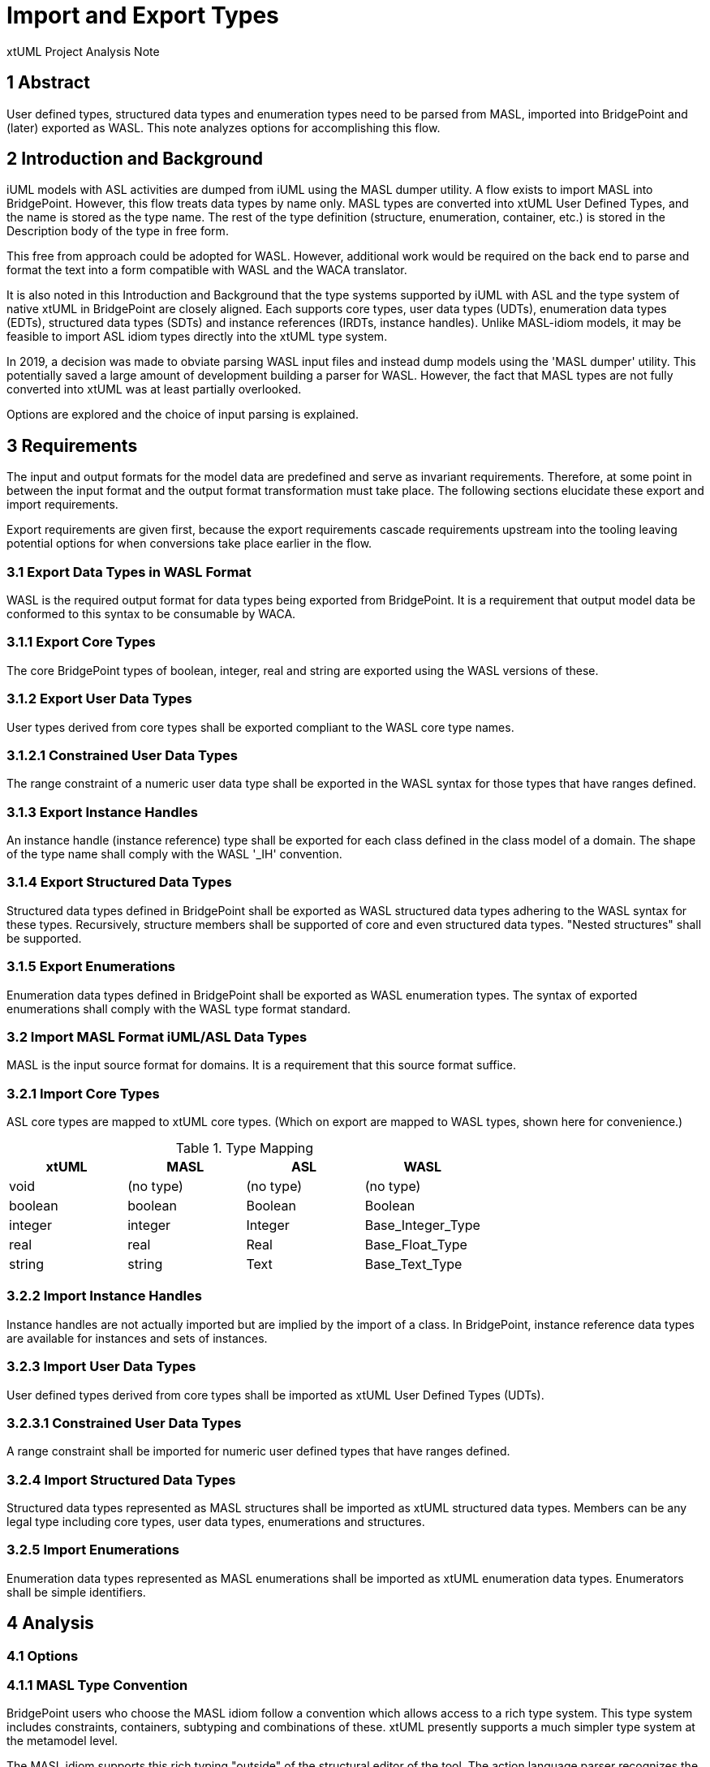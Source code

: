 = Import and Export Types

xtUML Project Analysis Note

== 1 Abstract

User defined types, structured data types and enumeration types need to be
parsed from MASL, imported into BridgePoint and (later) exported as WASL.
This note analyzes options for accomplishing this flow.

== 2 Introduction and Background

iUML models with ASL activities are dumped from iUML using the MASL
dumper utility.  A flow exists to import MASL into BridgePoint.  However,
this flow treats data types by name only.  MASL types are converted
into xtUML User Defined Types, and the name is stored as the type name.
The rest of the type definition (structure, enumeration, container, etc.)
is stored in the Description body of the type in free form.

This free from approach could be adopted for WASL.  However, additional
work would be required on the back end to parse and format the text
into a form compatible with WASL and the WACA translator.

It is also noted in this Introduction and Background that the type systems
supported by iUML with ASL and the type system of native xtUML in BridgePoint
are closely aligned.  Each supports core types, user data types (UDTs),
enumeration data types (EDTs), structured data types (SDTs) and instance
references (IRDTs, instance handles).  Unlike MASL-idiom models, it may be
feasible to import ASL idiom types directly into the xtUML type system.

In 2019, a decision was made to obviate parsing WASL input files and instead
dump models using the 'MASL dumper' utility.  This potentially saved a large
amount of development building a parser for WASL.  However, the fact that MASL
types are not fully converted into xtUML was at least partially overlooked.

Options are explored and the choice of input parsing is explained.

== 3 Requirements

The input and output formats for the model data are predefined and serve
as invariant requirements.  Therefore, at some point in between the input
format and the output format transformation must take place.  The
following sections elucidate these export and import requirements.

Export requirements are given first, because the export requirements
cascade requirements upstream into the tooling leaving potential options
for when conversions take place earlier in the flow.

=== 3.1 Export Data Types in WASL Format

WASL is the required output format for data types being exported from
BridgePoint.  It is a requirement that output model data be conformed to
this syntax to be consumable by WACA.

=== 3.1.1 Export Core Types

The core BridgePoint types of boolean, integer, real and string are
exported using the WASL versions of these.

=== 3.1.2 Export User Data Types

User types derived from core types shall be exported compliant to the WASL
core type names.

=== 3.1.2.1 Constrained User Data Types

The range constraint of a numeric user data type shall be exported in the WASL
syntax for those types that have ranges defined.

=== 3.1.3 Export Instance Handles

An instance handle (instance reference) type shall be exported for each
class defined in the class model of a domain.  The shape of the type name
shall comply with the WASL '_IH' convention.

=== 3.1.4 Export Structured Data Types

Structured data types defined in BridgePoint shall be exported as WASL
structured data types adhering to the WASL syntax for these types.
Recursively, structure members shall be supported of core and even
structured data types.  "Nested structures" shall be supported.

=== 3.1.5 Export Enumerations

Enumeration data types defined in BridgePoint shall be exported as WASL
enumeration types.  The syntax of exported enumerations shall comply with
the WASL type format standard.

=== 3.2 Import MASL Format iUML/ASL Data Types

MASL is the input source format for domains.  It is a requirement that
this source format suffice.

=== 3.2.1 Import Core Types

ASL core types are mapped to xtUML core types.  (Which on export are
mapped to WASL types, shown here for convenience.)

.Type Mapping
[options="header"]
|===
| xtUML   | MASL      | ASL       | WASL
| void    | (no type) | (no type) | (no type)
| boolean | boolean   | Boolean   | Boolean
| integer | integer   | Integer   | Base_Integer_Type
| real    | real      | Real      | Base_Float_Type
| string  | string    | Text      | Base_Text_Type
|===

=== 3.2.2 Import Instance Handles

Instance handles are not actually imported but are implied by the import
of a class.  In BridgePoint, instance reference data types are available
for instances and sets of instances.

=== 3.2.3 Import User Data Types

User defined types derived from core types shall be imported as xtUML User
Defined Types (UDTs).

=== 3.2.3.1 Constrained User Data Types

A range constraint shall be imported for numeric user defined types that have
ranges defined.

=== 3.2.4 Import Structured Data Types

Structured data types represented as MASL structures shall be imported as
xtUML structured data types.  Members can be any legal type including core
types, user data types, enumerations and structures.

=== 3.2.5 Import Enumerations

Enumeration data types represented as MASL enumerations shall be imported as
xtUML enumeration data types.  Enumerators shall be simple identifiers.

== 4 Analysis

=== 4.1 Options

=== 4.1.1 MASL Type Convention

BridgePoint users who choose the MASL idiom follow a convention which
allows access to a rich type system.  This type system includes
constraints, containers, subtyping and combinations of these.  xtUML
presently supports a much simpler type system at the metamodel level.

The MASL idiom supports this rich typing "outside" of the structural
editor of the tool.  The action language parser recognizes the typing
in a textual 'Type Definition Editor'.  So, types are maintained textually
in MASL idiom xtUML models.

This same approach could be taken for ASL idiom xtUML models.  Either a
simple text editor or a syntax-highlighting editor could be used to edit
and maintain the bodies of structures and enumerations.

=== 4.1.2 Format on Export

WASL structured data types are formatted with curly braces ('{', '}')
listing the members.  The textual body of structured data types would need
to be extracted, parsed and formatted into the WASL style.  Nested
structures would need to be recognized.  Similar syntax processing would
be necessary for enumerations.  The amount of work required here is
comparable to parsing on Import.  (See below.)

This option is rejected.

=== 4.1.3 xtUML Type Conversion

The present MASL-to-xtUML conversion processing deals with types "mostly
on the surface".  Only the names of the types are parsed.  Native xtUML
types are not used for imported MASL models.  All imported MASL types are
treated as user data types.

A different approach shall be taken with ASL idiom models.  All types,
including structures and enumerations will be converted to the xtUML
versions.

=== 4.1.4 Parse on Import

The type systems of the pure ASL idiom and native xtUML are in strong
alignment.  It is determined that ASL types should be parsed on import
conversion and edited natively in BridgePoint.  This places most of the
work onto the front-end import rather than parsing type descriptions on
the export back end.

To process types during import, the MASL parser needs to be enhanced to
process structure members, enumeration enumerators and numeric ranges.
The serial MASL (SMASL) exchange protocol will need to be extended to
include structure members, enumerators and ranges.  Finally, the
xtUML-to-WASL processing needs to handle these elements.

==== 4.1.4.1 Extended MASL Parser

The present MASL import parser recognizes type definitions but "gobbles"
the definition body into a single unit of text.  No syntactic processing
is performed.  For ASL/WASL, the type definitions shall be processed to
extract the structure members, enumerators and ranges.

==== 4.1.4.2 Extended Serial MASL Exchange

New Serial MASL commands must be defined for structure members,
enumerators and ranges.  The Serial MASL specification <<dr-3>> shall be
updated.

==== 4.1.4.3 Extended MASL-to-xtUML Processing

MASL-to-xtUML processing (`m2x`) shall be extended to perform more
detailed type import.  In addition to user data types, structured
data types with members, enumeration data types with
enumerators and numeric types with ranges will be processed.

=== 4.2 'sequence' in MASL

In the converted SWATS models, it is noted that function and service
structure parameters carry an extraneous 'sequence of' keyword pair.  This
shall be ignored.

== 5 Work Required

=== 5.1 Export

In this section we distinguish between a _type definition_ and a _type
reference_.  Type definitions exist for user defined types, structured
data types and enumerations.  The definition establishes the "shape" of
the type.  A type reference is simply the name of a type in proximity
to an attribute, function, parameter or other typed element.  Both type
definitions and type references are part of the exported model data.

==== 5.1.1 Export Core Types and Type References

Core type definitions are not exported but are considered native.  The
downstream WACA model compiler is expected to be prepopulated with native
core types.  Core type references are exported into the <domain>.typ
('.typ') file and nearly every other file according the mapping outlined
in section <<3.2.1 Import Core Types>>.

* The work required is isolated to rendering and templates in `masl`.

==== 5.1.2 Export User Defined Types

User defined types are exported into the '.typ' file.  Each names (as a
type reference) the ancestor type from which it is derived.

* `masl` rendering and templates shall be updated.

===== 5.1.2.1 Export Constrained User Defined Types

BridgePoint supports ranges on numeric user defined types.  These ranges
must be exported along with the type definition of user defined types.
Ranges are rendered as the last entry on a type definition in the '.typ'
file.

* `x2m` does not currently select and propagate ranges.  Intances of S_RANGE
  need to be selected and propagated as Serial MASL.
* The Serial MASL specification must be updated to carry ranges as a child
  of type.
* `masl` population, rendering and templating updates are required.

==== 5.1.3 Export Instance Handles

For WASL, all classes require a type definition for an instance handle.
The type name is the same as the class name with '_IH' appended.  Note
that `m2x` does not export instance reference data types for MASL.

* For WASL, `masl` needs to change to render the instance handle types for
  all classes in the subsystem.

==== 5.1.4 Export Structured Types

For the ASL idiom in xtUML, BridgePoint structured data types will be
used.  This is in contrast to the MASL idiom which defines the structure
in a textual type editor.

* Serial MASL must be extended to support structures and structure members.
* `x2m` needs to export the structured data types and ordered members in a
  recursive fashion to support nested structures.
* New support will be added to `masl` to support population of structure
  members.  Rendering and templates will be added to emit WASL format
  text into the '.typ' file.

==== 5.1.5 Export Enumerations

BridgePoint enumerations are recognized in both ASL and MASL idiom
modeling.  However, the exported renderings differ.  WASL enumerations are
emitted into the '.typ' file in a columnar format.

* Serial MASL must be extended to support enumerations with enumerators.
* `x2m` needs to export the enumerated data types and ordered enumerators.
* New support will be added to `masl` to support population of enumerations
  and enumerators.  Rendering and templates will be added to emit WASL
  format text into the '.typ' file.

==== 5.2 Import

==== 5.2.1 Import Core Types

Core types are predefined and thus not imported.  However, references to
core types need to be linked to the referencing elements.  This is already
accomplished in the existing flow.  No new work is required.

==== 5.2.2 Import Instance Reference Types

Instance references are not imported _per se_, but imply that all classes
must publish their instance reference data types (instances of 'S_IRDT').

`m2x` already creates S_IRDTs for all imported classes.  No additional
work is required on the import side.

==== 5.2.3 Import User Defined Types

The extant flow supports user defined types.  No work at the top level.

===== 5.2.3.1 Import User Defined Type Constraints

Even though user defined types are already supported, range constraints
are not extracted in the existing flow.

* The MASL import parser must be extended to parse constrained user
  defined types.  This extends from TypeDefinition through the rules to
  the range constraint.
* The Serial MASL specification will be extended to support ranges with
  minimums and maxima.
* `m2x` will be extended to receive range information from the import
  parser and populate S_RANGE instances in BridgePoint.

==== 5.2.4 Import Structured Types

Structured data types need to be parsed in the dumped MASL and converted
to new Serial MASL commands.  The `m2x` processing will populate the OOA
of OOA with S_SDT and S_MBR instances.

* The MASL import parser must be extended to parse structured data types.
  This extends from TypeDefinition through the production rules to the
  structure members.
* The Serial MASL specification will be extended to support structures and
  structure members.
* `m2x` will be extended to receive structure detail and populate the
  xtUML metamodel.

==== 5.2.5 Import Enumerations

Enumeration data types need to be parsed in the dumped MASL and converted
to new Serial MASL commands.  The `m2x` processing will populate the OOA
of OOA with S_EDT and S_ENUM instances.

* The MASL import parser must be extended to parse enumeration data types.
  This extends from TypeDefinition through the production rules to the
  enumerators.
* The Serial MASL specification will be extended to support enumerations
  and enumerators.
* `m2x` will be extended to receive enumeration detail and populate the
  xtUML metamodel.

== 6 Acceptance Test

=== 6.1 MASL Round Trip Runs
=== 6.2 WASL Round Trip Runs
=== 6.3 Manual Model Edits

== 7 Document References

. [[dr-1]] https://support.onefact.net/issues/11931[11931 - parse type]
. [[dr-2]] https://support.onefact.net/issues/11934[11934 - export types]
. [[dr-3]] link:../8073_masl_parser/8277_serial_masl_spec.md[Serial MASL (SMASL) Specification]

---

This work is licensed under the Creative Commons CC0 License

---
